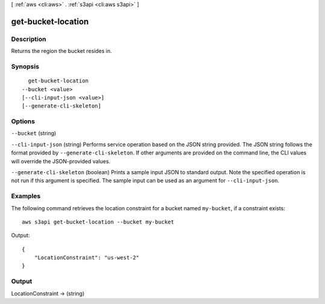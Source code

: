 [ :ref:`aws <cli:aws>` . :ref:`s3api <cli:aws s3api>` ]

.. _cli:aws s3api get-bucket-location:


*******************
get-bucket-location
*******************



===========
Description
===========

Returns the region the bucket resides in.

========
Synopsis
========

::

    get-bucket-location
  --bucket <value>
  [--cli-input-json <value>]
  [--generate-cli-skeleton]




=======
Options
=======

``--bucket`` (string)


``--cli-input-json`` (string)
Performs service operation based on the JSON string provided. The JSON string follows the format provided by ``--generate-cli-skeleton``. If other arguments are provided on the command line, the CLI values will override the JSON-provided values.

``--generate-cli-skeleton`` (boolean)
Prints a sample input JSON to standard output. Note the specified operation is not run if this argument is specified. The sample input can be used as an argument for ``--cli-input-json``.



========
Examples
========

The following command retrieves the location constraint for a bucket named ``my-bucket``, if a constraint exists::

  aws s3api get-bucket-location --bucket my-bucket

Output::

  {
      "LocationConstraint": "us-west-2"
  }

======
Output
======

LocationConstraint -> (string)

  

  

